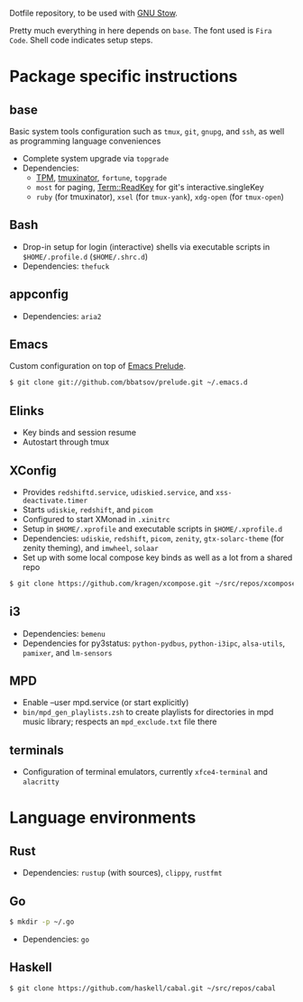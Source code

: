 Dotfile repository, to be used with [[https://www.gnu.org/software/stow/][GNU Stow]].

Pretty much everything in here depends on ~base~. The font used is ~Fira Code~.
Shell code indicates setup steps.

* Package specific instructions
** base
Basic system tools configuration such as ~tmux~, ~git~, ~gnupg~, and ~ssh~, as well as programming language conveniences
- Complete system upgrade via ~topgrade~
- Dependencies:
  - [[https://github.com/tmux-plugins/tpm][TPM]], [[https://github.com/tmuxinator/tmuxinator][tmuxinator]], ~fortune~, ~topgrade~
  - ~most~ for paging, [[https://metacpan.org/pod/Term::ReadKey][Term::ReadKey]] for git's interactive.singleKey
  - ~ruby~ (for tmuxinator), ~xsel~ (for ~tmux-yank~), ~xdg-open~ (for ~tmux-open~)

** Bash
- Drop-in setup for login (interactive) shells via executable scripts in ~$HOME/.profile.d~ (~$HOME/.shrc.d~)
- Dependencies: ~thefuck~

** appconfig
- Dependencies: ~aria2~

** Emacs
Custom configuration on top of [[https://prelude.emacsredux.com/en/latest/][Emacs Prelude]].
#+BEGIN_SRC sh
$ git clone git://github.com/bbatsov/prelude.git ~/.emacs.d
#+END_SRC

** Elinks
- Key binds and session resume
- Autostart through tmux

** XConfig
- Provides ~redshiftd.service~, ~udiskied.service~, and ~xss-deactivate.timer~
- Starts ~udiskie~, ~redshift~, and ~picom~
- Configured to start XMonad in ~.xinitrc~
- Setup in ~$HOME/.xprofile~ and executable scripts in ~$HOME/.xprofile.d~
- Dependencies: ~udiskie~, ~redshift~, ~picom~, ~zenity~, ~gtx-solarc-theme~ (for zenity theming), and ~imwheel~, ~solaar~
- Set up with some local compose key binds as well as a lot from a shared repo
#+BEGIN_SRC sh
$ git clone https://github.com/kragen/xcompose.git ~/src/repos/xcompose
#+END_SRC

** i3
- Dependencies: ~bemenu~
- Dependencies for py3status: ~python-pydbus~, ~python-i3ipc~, ~alsa-utils~, ~pamixer~, and ~lm-sensors~

** MPD
- Enable --user mpd.service (or start explicitly)
- ~bin/mpd_gen_playlists.zsh~ to create playlists for directories in mpd music library; respects an ~mpd_exclude.txt~ file there

** terminals
- Configuration of terminal emulators, currently ~xfce4-terminal~ and ~alacritty~

* Language environments
** Rust
- Dependencies: ~rustup~ (with sources), ~clippy~, ~rustfmt~
** Go
#+BEGIN_SRC sh
$ mkdir -p ~/.go
#+END_SRC
- Dependencies: ~go~
** Haskell
#+BEGIN_SRC sh
$ git clone https://github.com/haskell/cabal.git ~/src/repos/cabal
#+END_SRC
